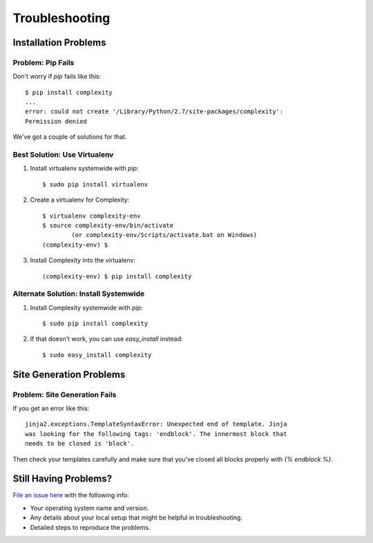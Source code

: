 ===============
Troubleshooting
===============

Installation Problems
---------------------

Problem: Pip Fails
~~~~~~~~~~~~~~~~~~~~

Don't worry if `pip` fails like this::

    $ pip install complexity
    ...
    error: could not create '/Library/Python/2.7/site-packages/complexity': 
    Permission denied

We've got a couple of solutions for that.

Best Solution: Use Virtualenv
~~~~~~~~~~~~~~~~~~~~~~~~~~~~~

1. Install virtualenv systemwide with `pip`::

    $ sudo pip install virtualenv

2. Create a virtualenv for Complexity::

    $ virtualenv complexity-env
    $ source complexity-env/bin/activate  
            (or complexity-env/Scripts/activate.bat on Windows)
    (complexity-env) $

3. Install Complexity into the virtualenv::

    (complexity-env) $ pip install complexity
    
Alternate Solution: Install Systemwide
~~~~~~~~~~~~~~~~~~~~~~~~~~~~~~~~~~~~~~

1. Install Complexity systemwide with `pip`::

    $ sudo pip install complexity

2. If that doesn't work, you can use `easy_install` instead::

    $ sudo easy_install complexity

Site Generation Problems
------------------------

Problem: Site Generation Fails
~~~~~~~~~~~~~~~~~~~~~~~~~~~~~~

If you get an error like this::

    jinja2.exceptions.TemplateSyntaxError: Unexpected end of template. Jinja
    was looking for the following tags: 'endblock'. The innermost block that
    needs to be closed is 'block'.
    
Then check your templates carefully and make sure that you've closed all
blocks properly with `{% endblock %}`.

Still Having Problems?
----------------------

`File an issue here`_ with the following info:

* Your operating system name and version.
* Any details about your local setup that might be helpful in troubleshooting.
* Detailed steps to reproduce the problems.

.. _`File an issue here`: https://github.com/audreyr/complexity/issues/new
